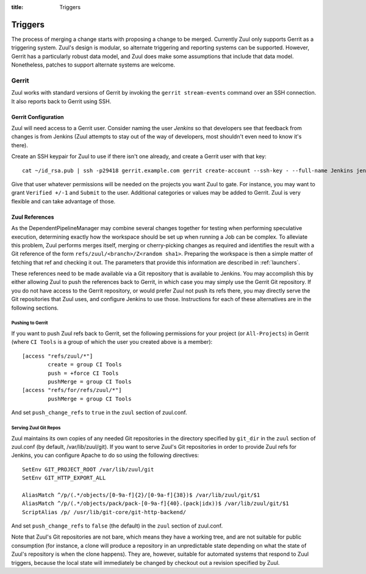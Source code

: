 :title: Triggers

Triggers
========

The process of merging a change starts with proposing a change to be
merged.  Currently Zuul only supports Gerrit as a triggering system.
Zuul's design is modular, so alternate triggering and reporting
systems can be supported.  However, Gerrit has a particularly robust
data model, and Zuul does make some assumptions that include that data
model.  Nonetheless, patches to support alternate systems are welcome.

Gerrit
------

Zuul works with standard versions of Gerrit by invoking the ``gerrit
stream-events`` command over an SSH connection.  It also reports back
to Gerrit using SSH.

Gerrit Configuration
~~~~~~~~~~~~~~~~~~~~

Zuul will need access to a Gerrit user.  Consider naming the user
*Jenkins* so that developers see that feedback from changes is from
Jenkins (Zuul attempts to stay out of the way of developers, most
shouldn't even need to know it's there).

Create an SSH keypair for Zuul to use if there isn't one already, and
create a Gerrit user with that key::

  cat ~/id_rsa.pub | ssh -p29418 gerrit.example.com gerrit create-account --ssh-key - --full-name Jenkins jenkins

Give that user whatever permissions will be needed on the projects you
want Zuul to gate.  For instance, you may want to grant ``Verified
+/-1`` and ``Submit`` to the user.  Additional categories or values may
be added to Gerrit.  Zuul is very flexible and can take advantage of
those.

Zuul References
~~~~~~~~~~~~~~~

As the DependentPipelineManager may combine several changes together
for testing when performing speculative execution, determining exactly
how the workspace should be set up when running a Job can be complex.
To alleviate this problem, Zuul performs merges itself, merging or
cherry-picking changes as required and identifies the result with a
Git reference of the form ``refs/zuul/<branch>/Z<random sha1>``.
Preparing the workspace is then a simple matter of fetching that ref
and checking it out.  The parameters that provide this information are
described in :ref:`launchers`.

These references need to be made available via a Git repository that
is available to Jenkins.  You may accomplish this by either allowing
Zuul to push the references back to Gerrit, in which case you may
simply use the Gerrit Git repository.  If you do not have access to
the Gerrit repository, or would prefer Zuul not push its refs there,
you may directly serve the Git repositories that Zuul uses, and
configure Jenkins to use those.  Instructions for each of these
alternatives are in the following sections.

Pushing to Gerrit
"""""""""""""""""

If you want to push Zuul refs back to Gerrit, set the following
permissions for your project (or ``All-Projects``) in Gerrit (where
``CI Tools`` is a group of which the user you created above is a
member)::

    [access "refs/zuul/*"]
            create = group CI Tools
            push = +force CI Tools
            pushMerge = group CI Tools
    [access "refs/for/refs/zuul/*"]
            pushMerge = group CI Tools

And set ``push_change_refs`` to ``true`` in the ``zuul`` section of
zuul.conf.

Serving Zuul Git Repos
""""""""""""""""""""""

Zuul maintains its own copies of any needed Git repositories in the
directory specified by ``git_dir`` in the ``zuul`` section of
zuul.conf (by default, /var/lib/zuul/git).  If you want to serve
Zuul's Git repositories in order to provide Zuul refs for Jenkins, you
can configure Apache to do so using the following directives::

  SetEnv GIT_PROJECT_ROOT /var/lib/zuul/git
  SetEnv GIT_HTTP_EXPORT_ALL

  AliasMatch ^/p/(.*/objects/[0-9a-f]{2}/[0-9a-f]{38})$ /var/lib/zuul/git/$1
  AliasMatch ^/p/(.*/objects/pack/pack-[0-9a-f]{40}.(pack|idx))$ /var/lib/zuul/git/$1
  ScriptAlias /p/ /usr/lib/git-core/git-http-backend/

And set ``push_change_refs`` to ``false`` (the default) in the
``zuul`` section of zuul.conf.

Note that Zuul's Git repositories are not bare, which means they have
a working tree, and are not suitable for public consumption (for
instance, a clone will produce a repository in an unpredictable state
depending on what the state of Zuul's repository is when the clone
happens).  They are, however, suitable for automated systems that
respond to Zuul triggers, because the local state will immediately be
changed by checkout out a revision specified by Zuul.
